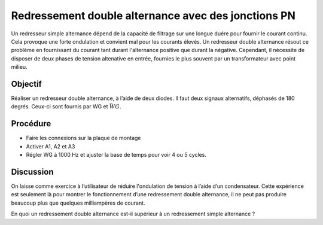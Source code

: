 Redressement double alternance avec des jonctions PN
====================================================

Un redresseur simple alternance dépend de la capacité de filtrage sur
une longue duére pour fournir le courant continu. Cela provoque une
forte ondulation et convient mal pour les courants élevés. Un
redresseur double alternance résout ce problème en fournissant du
courant tant durant l'alternance positive que durant la
négative. Cependant, il nécessite de disposer de deux phases de
tension altenative en entrée, fournies le plus souvent par un
transformateur avec point milieu.


Objectif
--------

Réaliser un redresseur double alternance, à l’aide de deux diodes. Il
faut deux signaux alternatifs, déphasés de 180 degrés. Ceux-ci sont
fournis par WG et :math:`\bar{WG}`.

.. image:: schematics/fullwave.svg
	   :width: 300px

Procédure
---------

-  Faire les connexions sur la plaque de montage
-  Activer A1, A2 et A3
-  Régler WG à 1000 Hz et ajuster la base de temps pour voir 4 ou 5
   cycles.

.. image:: pics/fullwave-screen.png
	   :width: 500px

Discussion
----------

On laisse comme exercice à l’utilisateur de réduire l'ondulation de
tension à l’aide d’un condensateur. Cette expérience est seulement là
pour montrer le fonctionnement d’une redressement double alternance, il
ne peut pas produire beaucoup plus que quelques milliampères de courant.

En quoi un redressement double alternance est-il supérieur à un
redressement simple alternance ?

